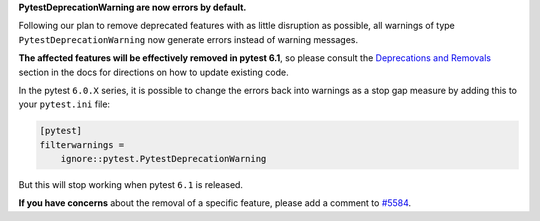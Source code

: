 **PytestDeprecationWarning are now errors by default.**

Following our plan to remove deprecated features with as little disruption as
possible, all warnings of type ``PytestDeprecationWarning`` now generate errors
instead of warning messages.

**The affected features will be effectively removed in pytest 6.1**, so please consult the
`Deprecations and Removals <https://docs.pytest.org/en/latest/deprecations.html>`__
section in the docs for directions on how to update existing code.

In the pytest ``6.0.X`` series, it is possible to change the errors back into warnings as a stop
gap measure by adding this to your ``pytest.ini`` file:

.. code-block:: ini

    [pytest]
    filterwarnings =
        ignore::pytest.PytestDeprecationWarning

But this will stop working when pytest ``6.1`` is released.

**If you have concerns** about the removal of a specific feature, please add a
comment to `#5584 <https://github.com/pytest-dev/pytest/issues/5584>`__.
